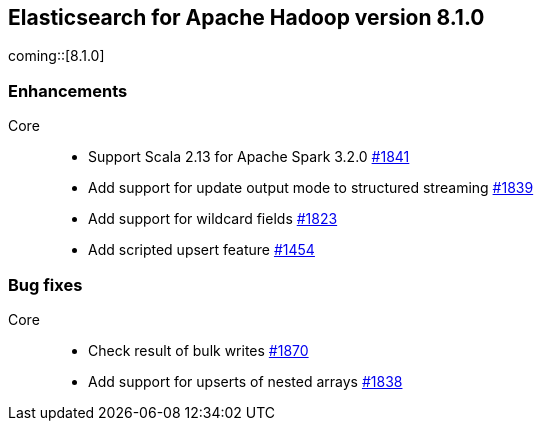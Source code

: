 [[eshadoop-8.1.0]]
== Elasticsearch for Apache Hadoop version 8.1.0

coming::[8.1.0]

[[new-8.1.0]]
[float]
=== Enhancements

Core::
- Support Scala 2.13 for Apache Spark 3.2.0
https://github.com/elastic/elasticsearch-hadoop/pull/1841[#1841]

- Add support for update output mode to structured streaming
https://github.com/elastic/elasticsearch-hadoop/pull/1839[#1839]

- Add support for wildcard fields
https://github.com/elastic/elasticsearch-hadoop/pull/1823[#1823]

- Add scripted upsert feature
https://github.com/elastic/elasticsearch-hadoop/pull/1454[#1454]

[[bug-8.1.0]]
[float]
=== Bug fixes

Core::
- Check result of bulk writes
https://github.com/elastic/elasticsearch-hadoop/pull/1870[#1870]

- Add support for upserts of nested arrays
https://github.com/elastic/elasticsearch-hadoop/pull/1838[#1838]

